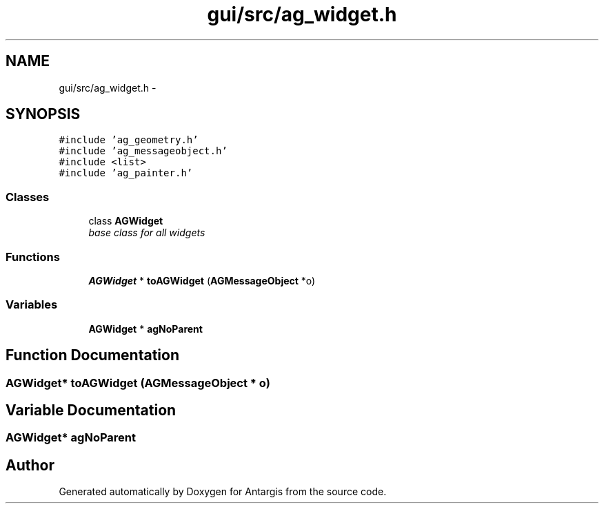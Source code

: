 .TH "gui/src/ag_widget.h" 3 "27 Oct 2006" "Version 0.1.9" "Antargis" \" -*- nroff -*-
.ad l
.nh
.SH NAME
gui/src/ag_widget.h \- 
.SH SYNOPSIS
.br
.PP
\fC#include 'ag_geometry.h'\fP
.br
\fC#include 'ag_messageobject.h'\fP
.br
\fC#include <list>\fP
.br
\fC#include 'ag_painter.h'\fP
.br

.SS "Classes"

.in +1c
.ti -1c
.RI "class \fBAGWidget\fP"
.br
.RI "\fIbase class for all widgets \fP"
.in -1c
.SS "Functions"

.in +1c
.ti -1c
.RI "\fBAGWidget\fP * \fBtoAGWidget\fP (\fBAGMessageObject\fP *o)"
.br
.in -1c
.SS "Variables"

.in +1c
.ti -1c
.RI "\fBAGWidget\fP * \fBagNoParent\fP"
.br
.in -1c
.SH "Function Documentation"
.PP 
.SS "\fBAGWidget\fP* toAGWidget (\fBAGMessageObject\fP * o)"
.PP
.SH "Variable Documentation"
.PP 
.SS "\fBAGWidget\fP* \fBagNoParent\fP"
.PP
.SH "Author"
.PP 
Generated automatically by Doxygen for Antargis from the source code.
